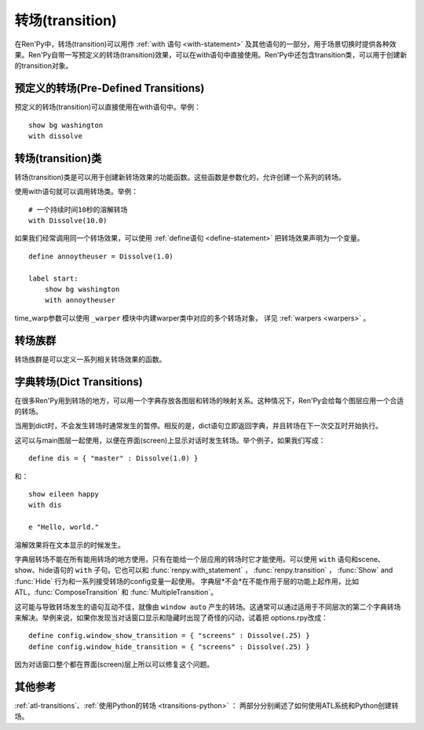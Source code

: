 .. _transitions:

===================
转场(transition)
===================

在Ren'Py中，转场(transition)可以用作  :ref:`with 语句
<with-statement>` 及其他语句的一部分，用于场景切换时提供各种效果。Ren'Py自带一写预定义的转场(transition)效果，可以在with语句中直接使用。Ren'Py中还包含transition类，可以用于创建新的transition对象。

.. _pre-defined-transitions:

预定义的转场(Pre-Defined Transitions)
========================================

预定义的转场(transition)可以直接使用在with语句中。举例：

::

    show bg washington
    with dissolve

.. var:: fade

    0.5秒时间画面逐渐暗淡至全黑，然后0.5秒时间画面从全黑逐渐变亮成新界面。一个 :func:`Fade()` 转场类的实例。

.. var:: dissolve

    0.5秒时间，使用溶解效果从旧界面切到新界面。一个 :func:`Dissolve()` 转场类的实例。

.. var:: pixellate

    0.5秒像素化旧场景，并0.5秒反向像素化至新场景。一个 :func:`Pixellate()` 转场类的实例。

.. var:: move

    0.5秒时间，将图像移动到新的位置。一个 :func:`MoveTransition()` 的转场实例。

    move转场，与ease转场类似，只能使用 :ref:`with语句 <with-statement>` 应用在单个图层或同时应用在所有图层。
    其不能在其他场景下生效，比如 :ref:`ATL <expression-atl-statement>`、:func:`ComposeTransition` 等。

.. var:: moveinright

    及： **moveinleft, moveintop, moveinbottom**

    从界面上对应的边界移入图像，用时0.5秒。

.. var:: moveoutright

    及： **moveoutleft, moveouttop, moveoutbottom**

    从界面上对应的边界移出图像，用时0.5秒。

.. var:: ease

    及： **easeinright, easeinleft, easeintop, easeinbottom, easeoutright, easeoutleft, easeouttop, easeoutbottom**

    类似于上面的move系列转场效果，差别在于ease系列基于余弦曲线放缓开始和结束的转场。

.. var:: zoomin

    镜头放大切入图像，耗时0.5秒。

.. var:: zoomout

    镜头缩小离开图像，耗时0.5秒。

.. var:: zoominout

    先镜头放大切入图像，然后镜头缩小离开图像，耗时0.5秒。

.. var:: vpunch

    这种转场效果，会垂直摇晃界面0.25秒。
    若要修改此转场和 :var:`hpunch`，可以使用 :ref:`atl-transitions`.

.. var:: hpunch

    这种转场效果，会水平摇晃界面0.25秒。

.. var:: blinds

    垂直遮蔽原界面，耗时1秒。一个 :func:`ImageDissolve()` 转场类的实例。

.. var:: squares

    以平面效果转场界面，耗时1秒。

.. var:: wipeleft

    及： **wiperight, wipeup, wipedown**

    以指定方向擦除原界面。 :func:`CropMove()` 转场类的实例。

.. var:: slideleft

    及： **slideright, slideup, slidedown**

    以指定方向滑入新场景。 :func:`CropMove()` 转场类的实例。

.. var:: slideawayleft

    及： **slideawayright, slideawayup, slideawaydown**

    以指定方向滑出旧场景。 :func:`CropMove()` 转场类的实例。

.. var:: pushright

    及： **pushleft, pushup, pushdown**

    新场景把旧场景从指定的边界推出。 :func:`PushMove()` 转场类的实例。

.. var:: irisin

    及： **irisout**

    使用一个矩形iris显示新界面，或者隐藏旧界面。 :func:`CropMove()` 转场类的实例。

.. _transition-classes:

转场(transition)类
==================

转场(transition)类是可以用于创建新转场效果的功能函数。这些函数是参数化的，允许创建一个系列的转场。

使用with语句就可以调用转场类。举例：

::

    # 一个持续时间10秒的溶解转场
    with Dissolve(10.0)

如果我们经常调用同一个转场效果，可以使用 :ref:`define语句 <define-statement>` 把转场效果声明为一个变量。

::

    define annoytheuser = Dissolve(1.0)

    label start:
        show bg washington
        with annoytheuser

time_warp参数可以使用 ``_warper`` 模块中内建warper类中对应的多个转场对象，
详见 :ref:`warpers <warpers>` 。

.. function:: AlphaDissolve(control, delay=0.0, alpha=False, reverse=False)

    返回一个转场(transition)效果，其使用一个控制组件(大多数情况下是某些动画)实现新旧界面的转场。transform表达式会进行计算。当transform完全不透明时新界面被启用，而transform完全透明时依然使用旧界面。

    `control`
        控制transform。

    `delay`
        转场效果使用时间。

    `alpha`
        若该值为真(true)，图像会与其后面的图像混合。若该值为假(false)，图像完全不透明，并会覆盖在后面的图像上。

    `reverse`
        若该值为真(true)，alpha通道值反转。不透明区域来自旧图像，而透明区域来自新图像。

    如果溶解转场会将图片缩小至原尺寸的一半以下，可以将 :propref:`mipmap` 样式特性设置为True。
    生成mipmap会消耗更多GPU资源，但能减少显示瑕疵。

.. function:: ComposeTransition(trans, before, after)

    返回由三种转场合成的一个转场效果。 *before* 和 *after* 转场会分别应用在旧场景和新场景，前提是这两个参数非空。被更新后的旧场景和新场景最后还会应用 *trans* 转场效果。

    ::

        # 旧场景图像从左侧移出，新场景图像从右侧移入，同时使用溶解效果。(这是一个系统消耗比较大的转场。)
        define moveinoutdissolve = ComposeTransition(dissolve, before=moveoutleft, after=moveinright)

.. function:: CropMove(time, mode="slideright", startcrop=(0.0, 0.0, 0.0, 1.0), startpos=(0.0, 0.0), endcrop=(0.0, 0.0, 1.0, 1.0), endpos=(0.0, 0.0), topnew=True)

    返回一个转场效果，其会剪裁一个场景并将其放置在界面中指定位置。其可以模板化处理一堆效果，这些效果的共通点是将界面分割成矩形条(slice)。

    `time`
        转场效果耗时。

    `mode`
        转场模式名。转场模式总共有3大类：wipes、slides、其他。也可以是“custom”，是一个用户自己定义的模式。

        在wipe模式下，原图像先保持不变，然后逐渐使用转场效果全部擦除。例如，在“wiperight”模式下，一个刷子会从左到右擦除原图像，即先擦除界面最左边的图像，接着擦除界面中间，最后擦除界面最右边。其他的wipe包括“wipeleft”、“wipedown”和“wipeup”。

        在slide模式下，图像会移动。在“slideright”模式下，图像的右边从界面的左边开始，平移至界面右边，完成整个转场过程。其他slide模式包括“slideleft”、“slidedown”和“slideup”。

        还有slideaway模式，这个模式下原图像在新图像上层，平移出界面。slideaway模式包括“slideawayright”、“slideawayleft”、“slideawayup”和“slideawaydown”。

        我们还支持矩形iris，包括“irisin”和“irisout”。

    下列参数值在模式为“custom”的情况下才会使用。位置信息与界面尺寸相关，剪裁大小与图像尺寸相关。一个(0.25, 0.0, 0.5, 1.0)的剪裁会使用某个图像的中间一小块。

    `startcrop`
        顶层图像的剪裁起始矩形。一个4元素的元组，包含x、y、width和height。

    `startpos`
        顶层图像绘制在界面上起始坐标。一个2元素的元组，包含x和y。

    `endcrop`
        顶层图像的剪裁结束矩形。一个4元素的元组，包含x、y、width和height。

    `endpos`
        顶层图像绘制在界面上结束坐标。一个2元素的元组，包含x和y。

    `topnew`
        若该值为真(true)，被剪裁和移动的是新场景。若该值为假(false)，被剪裁和移动的是旧场景。

    ::

        define wiperight = CropMove(1.0, "wiperight")
        define wipeleft = CropMove(1.0, "wipeleft")
        define wipeup = CropMove(1.0, "wipeup")
        define wipedown = CropMove(1.0, "wipedown")

        define slideright = CropMove(1.0, "slideright")
        define slideleft = CropMove(1.0, "slideleft")
        define slideup = CropMove(1.0, "slideup")
        define slidedown = CropMove(1.0, "slidedown")

        define slideawayright = CropMove(1.0, "slideawayright")
        define slideawayleft = CropMove(1.0, "slideawayleft")
        define slideawayup = CropMove(1.0, "slideawayup")
        define slideawaydown = CropMove(1.0, "slideawaydown")

        define irisout = CropMove(1.0, "irisout")
        define irisin = CropMove(1.0, "irisin")

.. function:: Dissolve(time, alpha=False, time_warp=None)

    返回一个使用溶解效果切换新旧场景的转场效果。

    `time`
        溶解效果持续时间。

    `alpha`
        若该值为真(true)，溶解效果会使用alpha通道。若该值为假(false)，直接替换原界面，这样效率比较高。

    `time_warp`
        一个调整时间线的功能函数。若不为空值(None)，其应该是一个使用0.0至1.0之间的小数作为输入的函数，返回结果也是0.0至1.0之间。

    如果溶解转场会将图片缩小至原尺寸的一半以下，可以将 :propref:`mipmap` 样式特性设置为True。
    生成mipmap会消耗更多GPU资源，但能减少显示瑕疵。

.. function:: Fade(out_time, hold_time, in_time, color="#000")

    返回一个转场效果，其使用 *out_time* 入参时间(单位为秒)，逐渐将整个界面填充为 *color* 指定的颜色，维持这个界面 *hold_time* 指定的时间(单位为秒)，最后使用 *in_time* 入参时间(单位为秒)逐渐切换为新界面。

    ::

        # 逐渐变黑并还原。
        define fade = Fade(0.5, 0.0, 0.5)

        # 保持全黑界面1秒。
        define fadehold = Fade(0.5, 1.0, 0.5)

        # 镜头闪光——快速且为纯白，然后恢复原界面。
        define flash = Fade(0.1, 0.0, 0.5, color="#fff")

.. function:: ImageDissolve(image, time, ramplen=8, reverse=False, alpha=True, time_warp=None, **properties)

    返回一个转场效果，其使用溶解特效切换新旧界面，并利用某个图像控制溶解过程。这意味着纯白的像素首先被溶解，而纯黑的像素最后溶解。

    `image`
        使用的控制图像。其必须是一个图片文件或者图像控制器。控制图像需要与待溶解场景的尺寸一致。

    `time`
        溶解效果持续时间。

    `ramplen`
        色彩蔓延(ramp)步长。其必须是一个2的整次幂。默认值是8，当纯白像素全部溶解之后，下一步溶解的像素是在灰度上比纯白色低8度的颜色。

    `reverse`
        若该值为真(true)，黑色像素反而先于白色像素溶解。

    `alpha`
        若该值为真(true)，溶解效果会使用alpha通道。若该值为假(false)，直接替换原界面，这样效率比较高。

    `time_warp`
        一个调整时间线的功能函数。若不为空值(None)，其应该是一个使用0.0至1.0之间的小数作为输入的函数，返回结果也是0.0至1.0之间。

    ::

        define circirisout = ImageDissolve("circiris.png", 1.0)
        define circirisin = ImageDissolve("circiris.png", 1.0, reverse=True)
        define circiristbigramp = ImageDissolve("circiris.png", 1.0, ramplen=256)

    如果溶解转场会将图片缩小至原尺寸的一半以下，可以将 :propref:`mipmap` 样式特性设置为True。
    生成mipmap会消耗更多GPU资源，但能减少显示瑕疵。

.. function:: MoveTransition(delay, enter=None, leave=None, old=False, layers=['master'], time_warp=None, enter_time_warp=None, leave_time_warp=None)

    返回一个转场效果，其插入了新旧场景中(使用相同的图像标签tag)图像的坐标。

    `delay`
        插入效果耗时。

    `enter`
        若该值非空，图像所进入的场景会一同移动。 *enter* 的值应是一个应用在图像行的变换(transform)，该变换可以获取其起始坐标。

    `leave`
        若该值非空，图像所离开的场景会一同移动。 *leave* 的值应是一个应用在图像行的变换(transform)，该变换可以获取其结束坐标。

    `old`
        若该值为真(true)，旧图像会被使用而不是新图像。

    `layers`
        移动的图层(layer)列表。

    `time_warp`
        应用于插入效果的时间warp函数。其是一个使用0.0至1.0之间的小数作为输入的函数，返回结果也是0.0至1.0之间。

    `enter_time_warp`
        应用于图像进入场景的时间warp函数。

    `leave_time_warp`
        应用于图像离开场景的时间warp函数。

.. function:: MultipleTransition(args)

    返回一个转场效果，其是多个转场效果顺序显示之后的集。

    `args`
        一个包含奇数个物件的列表。列表中奇数序号的物件必须是场景，偶数序号的物件必须是转场效果。这里说的场景可以是如下类别之一：

        - 可视组件。
        - False值，表示使用旧场景。
        - True值，表示使用新场景。

    大多数情况下，第一个入参会是False而最后一个是True。

    `args` 中的转场按顺序执行。对每一个转场效果而言，其前面的参数就是旧场景，其后面的参数就是新场景。举例：

    ::

        define logodissolve = MultipleTransition([
            False, Dissolve(0.5),
            "logo.jpg", Pause(1.0),
            "logo.jpg", dissolve,
            True])

    这个例子中，首先会使用溶解效果切换到logo.jpg文件，等待1秒钟后，再使用溶解效果切换至新场景。

.. function:: Pause(delay)

    返回一个转场效果，其会在 *delay* 秒后显示新的场景。这个转场效果可以用作MultipleTransition的一部分。

.. function:: Pixellate(time, steps)

    返回一个转场效果，其使用像素化切换新旧场景。

    `time`
        转场效果总耗时，单位为秒。

    `steps`
        在各个方向展开像素化使用的步数。每一步都会创建出上一步两倍宽度和高度的像素方块，所以5步像素化就能创建出32×32大小的像素方块。

.. function:: PushMove(time, mode="pushright")

    返回一个转场效果，其使用新场景把旧场景“推”出界面。

    `time`
        转场效果耗时。

    `mode`
        总共有4种模式：“pushright”、“pushleft”、“pushup”和“pushdown”，对应旧场景被“推”出界面的方向。

    ::

        define pushright = PushMove(1.0, "pushright")
        define pushleft = PushMove(1.0, "pushleft")
        define pushup = PushMove(1.0, "pushup")
        define pushdown = PushMove(1.0, "pushdown")

.. function:: Swing(delay=1.0, vertical=False, reverse=False, background="#000", flatten=True)

    一个转场效果。将旧场景绕某个轴旋转90度，此时画面是该场景一条边；切换为新场景并继续旋转90度。

    `delay`
        转场持续时间。

    `vertical`
        若为True，场景绕x轴旋转(像素在垂直方向移动)。若为False，场景绕y轴旋转(像素在水平方向移动)。

    `reverse`
        若为True，反向旋转。

    `background`
        场景旋转时，显示为背景的可视组件。

    `flatten`
        若为True，场景内元素将编排为屏幕尺寸相同的图像进行旋转。
        某些图像没有完整显示在屏幕中导致不希望出现的效果时，可以设置该参数。

.. _transition-families:

转场族群
===================

转场族群是可以定义一系列相关转场效果的函数。

.. function:: define.move_transitions(prefix, delay, time_warp=None, in_time_warp=None, out_time_warp=None, old=False, layers=[u'master'], **kwargs)

    该函数定义了move转场效果的族群，类似于move和ease转场。根据给定的入参 *prefix* ，其定义了以下转场效果：

    - *prefix* ——一个转场效果，其使用 *delay* 秒时间，将图像移动至新坐标。
    - *prefixinleft* ， *prefixinright* ，*prefixintop* ，*prefixinbottom* —— 这些转场效果，使用 *delay* 秒时间，将图像移动至新坐标，并将新的图像从对应的界面边缘移入界面。
    - *prefixoutleft* ， *prefixoutright* ，*prefixouttop* ，*prefixoutbottom* —— 这些转场效果，使用 *delay* 秒时间，将图像移动至新坐标，并将新的需要隐藏的图像从对应的界面边缘移出界面。

    `time_warp, in_time_warp, out_time_warp`
        时间扭曲功能是根据输入的图像移动完成时间(取值范围为0.0值1.0)，返回一个图像直线运动的完成时间比例(取值范围为0.0值1.0)。

        该功能让图像运动速度复合缓动(ease)曲线，而不是让所有图像以一个统一恒定的速度移动。

        三个变量分别对应停留在界面的图像、新显示的图像和新隐藏的图像。

    `old`
        若该值为真(true)，转场效果作用于旧的可视组件，而不是新的那些。

    `layers`
        应用转场效果的图层(layer)名。

    ::

        # 这条语句定义了所有以“move”开头的预定义转场效果的delay时间
        init python:
            define.move_transitions("move", 0.5)


.. _dict-transitions:

字典转场(Dict Transitions)
=============================

在很多Ren'Py用到转场的地方，可以用一个字典存放各图层和转场的映射关系。这种情况下，Ren'Py会给每个图层应用一个合适的转场。

当用到dict时，不会发生转场时通常发生的暂停。相反的是，dict语句立即返回字典，并且转场在下一次交互时开始执行。

这可以与main图层一起使用，以便在界面(screen)上显示对话时发生转场。举个例子，如果我们写成：

::

    define dis = { "master" : Dissolve(1.0) }

和：

::

    show eileen happy
    with dis

    e "Hello, world."

溶解效果将在文本显示的时候发生。

字典层转场不能在所有能用转场的地方使用，只有在能给一个层应用的转场时它才能使用。可以使用 ``with`` 语句和scene、show、hide语句的 ``with`` 子句。它也可以和 :func:`renpy.with_statement` ，
:func:`renpy.transition` ， :func:`Show` and :func:`Hide` 行为和一系列接受转场的config变量一起使用。 字典层*不会*在不能作用于层的功能上起作用，比如ATL，:func:`ComposeTransition`
和 :func:`MultipleTransition`。

这可能与导致转场发生的语句互动不佳，就像由 ``window auto`` 产生的转场。这通常可以通过适用于不同层次的第二个字典转场来解决。举例来说，如果你发现当对话窗口显示和隐藏时出现了奇怪的闪动，试着把 options.rpy改成：

::

    define config.window_show_transition = { "screens" : Dissolve(.25) }
    define config.window_hide_transition = { "screens" : Dissolve(.25) }

因为对话窗口整个都在界面(screen)层上所以可以修复这个问题。

.. _transition-see-also:

其他参考
========

:ref:`atl-transitions`、:ref:`使用Python的转场 <transitions-python>` ：
两部分分别阐述了如何使用ATL系统和Python创建转场。